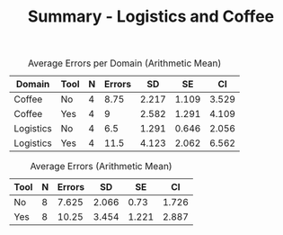 #+LATEX_CLASS: article
#+OPTIONS: author:nil toc:nil num:nil
#+LaTeX_CLASS_OPTIONS: [a4paper,12pt]
#+LaTeX_HEADER: \usepackage[]{keystroke}
#+LaTeX_HEADER: \pagenumbering{gobble}
#+TITLE: Summary - Logistics and Coffee
#+DATE:
#+PROPERTY: colnames yes

#+CAPTION: Average Errors per Domain (Arithmetic Mean) 
#+NAME: errors-per-domain 
| Domain    | Tool | N | Errors |    SD |    SE |    CI |
|-----------+------+---+--------+-------+-------+-------|
| Coffee    | No   | 4 |   8.75 | 2.217 | 1.109 | 3.529 |
| Coffee    | Yes  | 4 |      9 | 2.582 | 1.291 | 4.109 |
| Logistics | No   | 4 |    6.5 | 1.291 | 0.646 | 2.056 |
| Logistics | Yes  | 4 |   11.5 | 4.123 | 2.062 | 6.562 |


#+CAPTION: Average Errors (Arithmetic Mean)
#+RESULTS: found-errors-combined
#+RESULTS: found-errors-combined
| Tool | N | Errors |    SD |    SE |    CI |
|------+---+--------+-------+-------+-------|
| No   | 8 |  7.625 | 2.066 |  0.73 | 1.726 |
| Yes  | 8 |  10.25 | 3.454 | 1.221 | 2.887 |
